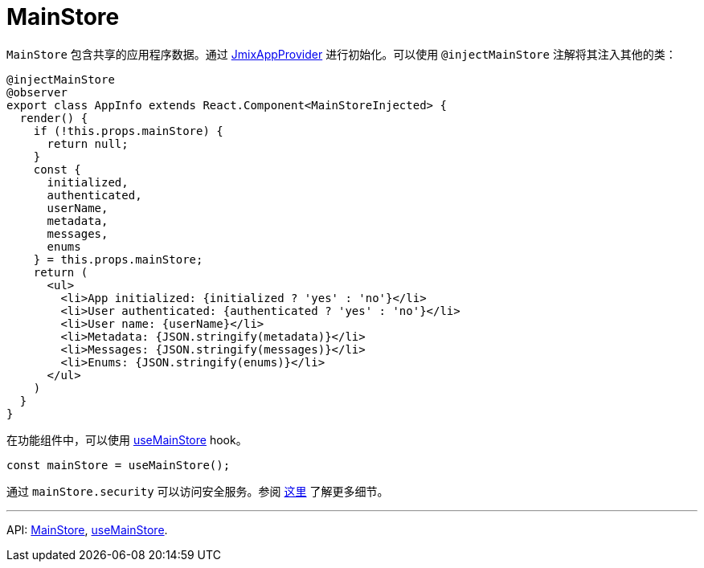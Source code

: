 = MainStore
:api_core_MainStore: link:../api-reference/cuba-react-core/modules/_app_mainstore_.html
:api_core_useMainStore: link:../api-reference/cuba-react-core/modules/_app_mainstore_.html#usemainstore

`MainStore` 包含共享的应用程序数据。通过 xref:cuba-app-provider.adoc[JmixAppProvider] 进行初始化。可以使用 `@injectMainStore` 注解将其注入其他的类：

[source,typescript]
----
@injectMainStore
@observer
export class AppInfo extends React.Component<MainStoreInjected> {
  render() {
    if (!this.props.mainStore) {
      return null;
    }
    const {
      initialized,
      authenticated,
      userName,
      metadata,
      messages,
      enums
    } = this.props.mainStore;
    return (
      <ul>
        <li>App initialized: {initialized ? 'yes' : 'no'}</li>
        <li>User authenticated: {authenticated ? 'yes' : 'no'}</li>
        <li>User name: {userName}</li>
        <li>Metadata: {JSON.stringify(metadata)}</li>
        <li>Messages: {JSON.stringify(messages)}</li>
        <li>Enums: {JSON.stringify(enums)}</li>
      </ul>
    )
  }
}
----

在功能组件中，可以使用 {api_core_useMainStore}[useMainStore] hook。

[source,typescript]
----
const mainStore = useMainStore();
----

通过 `mainStore.security` 可以访问安全服务。参阅 xref:security.adoc[这里] 了解更多细节。

---

API: {api_core_MainStore}[MainStore], {api_core_useMainStore}[useMainStore].
